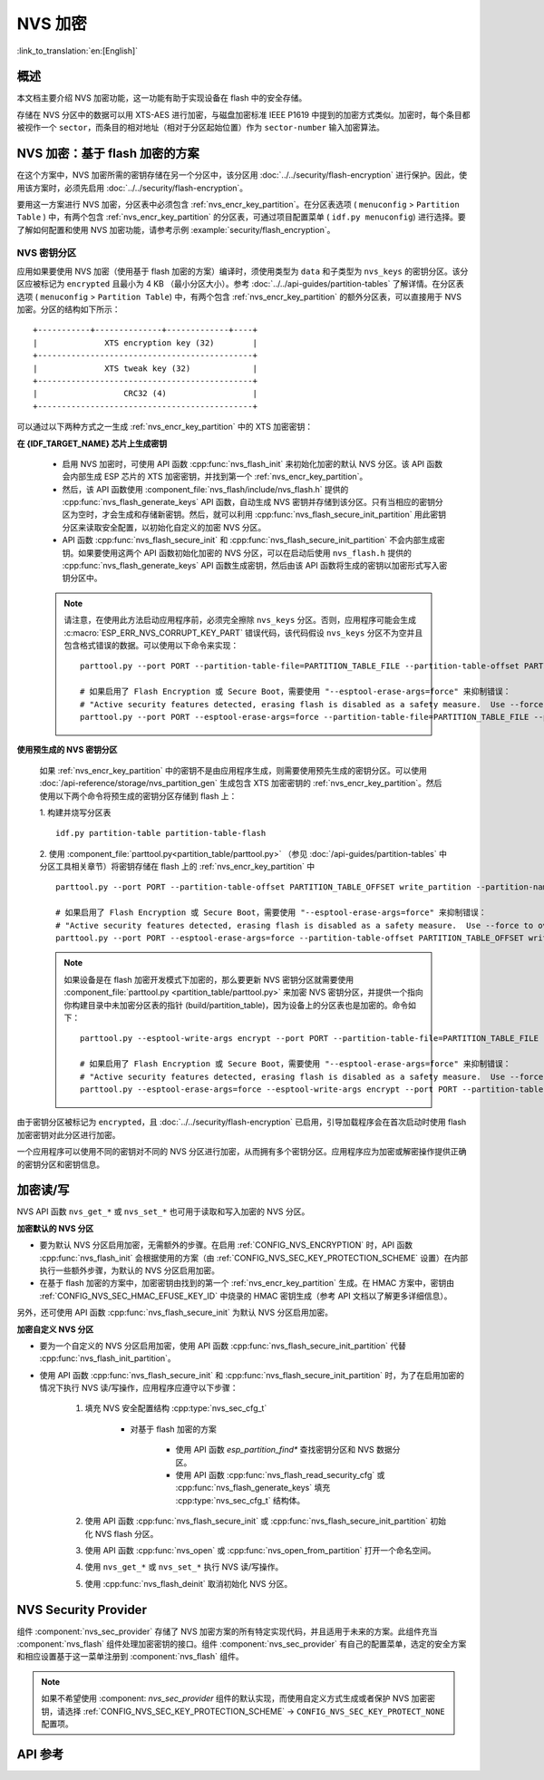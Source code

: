 NVS 加密
==============

:link_to_translation:`en:[English]`

概述
--------

本文档主要介绍 NVS 加密功能，这一功能有助于实现设备在 flash 中的安全存储。

存储在 NVS 分区中的数据可以用 XTS-AES 进行加密，与磁盘加密标准 IEEE P1619 中提到的加密方式类似。加密时，每个条目都被视作一个 ``sector``，而条目的相对地址（相对于分区起始位置）作为 ``sector-number`` 输入加密算法。

.. only:: SOC_HMAC_SUPPORTED

    根据要使用的具体方案，可以选择启用 :ref:`CONFIG_NVS_ENCRYPTION` 和 :ref:`CONFIG_NVS_SEC_KEY_PROTECTION_SCHEME` > ``CONFIG_NVS_SEC_KEY_PROTECT_USING_FLASH_ENC`` 或 ``CONFIG_NVS_SEC_KEY_PROTECT_USING_HMAC`` 实现 NVS 加密。

.. _nvs_encr_flash_enc_scheme:

NVS 加密：基于 flash 加密的方案
-------------------------------------

在这个方案中，NVS 加密所需的密钥存储在另一个分区中，该分区用 :doc:`../../security/flash-encryption` 进行保护。因此，使用该方案时，必须先启用 :doc:`../../security/flash-encryption`。

.. only:: SOC_HMAC_SUPPORTED

    启用 :doc:`../../security/flash-encryption` 时需同时启用 NVS 加密，因为 Wi-Fi 驱动程序会将凭据（如 SSID 和密码）储存在默认的 NVS 分区中。如已启用平台级加密，那么则需要同时启用 NVS 加密。

.. only:: not SOC_HMAC_SUPPORTED

    启用 :doc:`../../security/flash-encryption` 时，默认启用 NVS 加密。这是因为 Wi-Fi 驱动程序会将凭据（如 SSID 和密码）储存在默认的 NVS 分区中。如已启用平台级加密，那么则需要同时默认启用 NVS 加密。

要用这一方案进行 NVS 加密，分区表中必须包含 :ref:`nvs_encr_key_partition`。在分区表选项 ( ``menuconfig`` > ``Partition Table`` ) 中，有两个包含 :ref:`nvs_encr_key_partition` 的分区表，可通过项目配置菜单 ( ``idf.py menuconfig``) 进行选择。要了解如何配置和使用 NVS 加密功能，请参考示例 :example:`security/flash_encryption`。

.. _nvs_encr_key_partition:

NVS 密钥分区
^^^^^^^^^^^^^^^^^

应用如果要使用 NVS 加密（使用基于 flash 加密的方案）编译时，须使用类型为 ``data`` 和子类型为 ``nvs_keys`` 的密钥分区。该分区应被标记为 ``encrypted`` 且最小为 4 KB （最小分区大小）。参考 :doc:`../../api-guides/partition-tables` 了解详情。在分区表选项 ( ``menuconfig`` > ``Partition Table``) 中，有两个包含 :ref:`nvs_encr_key_partition` 的额外分区表，可以直接用于 NVS 加密。分区的结构如下所示：

.. highlight:: none

::

    +-----------+--------------+-------------+----+
    |              XTS encryption key (32)        |
    +---------------------------------------------+
    |              XTS tweak key (32)             |
    +---------------------------------------------+
    |                  CRC32 (4)                  |
    +---------------------------------------------+

可以通过以下两种方式之一生成 :ref:`nvs_encr_key_partition` 中的 XTS 加密密钥：

**在 {IDF_TARGET_NAME} 芯片上生成密钥**

    * 启用 NVS 加密时，可使用 API 函数 :cpp:func:`nvs_flash_init` 来初始化加密的默认 NVS 分区。该 API 函数会内部生成 ESP 芯片的 XTS 加密密钥，并找到第一个 :ref:`nvs_encr_key_partition`。

    * 然后，该 API 函数使用 :component_file:`nvs_flash/include/nvs_flash.h` 提供的 :cpp:func:`nvs_flash_generate_keys` API 函数，自动生成 NVS 密钥并存储到该分区。只有当相应的密钥分区为空时，才会生成和存储新密钥。然后，就可以利用 :cpp:func:`nvs_flash_secure_init_partition` 用此密钥分区来读取安全配置，以初始化自定义的加密 NVS 分区。

    * API 函数 :cpp:func:`nvs_flash_secure_init` 和 :cpp:func:`nvs_flash_secure_init_partition` 不会内部生成密钥。如果要使用这两个 API 函数初始化加密的 NVS 分区，可以在启动后使用 ``nvs_flash.h`` 提供的 :cpp:func:`nvs_flash_generate_keys` API 函数生成密钥，然后由该 API 函数将生成的密钥以加密形式写入密钥分区中。

    .. note::

        请注意，在使用此方法启动应用程序前，必须完全擦除 ``nvs_keys`` 分区。否则，应用程序可能会生成 :c:macro:`ESP_ERR_NVS_CORRUPT_KEY_PART` 错误代码，该代码假设 ``nvs_keys`` 分区不为空并且包含格式错误的数据。可以使用以下命令来实现：
        ::

            parttool.py --port PORT --partition-table-file=PARTITION_TABLE_FILE --partition-table-offset PARTITION_TABLE_OFFSET erase_partition --partition-type=data --partition-subtype=nvs_keys

            # 如果启用了 Flash Encryption 或 Secure Boot，需要使用 "--esptool-erase-args=force" 来抑制错误：
            # "Active security features detected, erasing flash is disabled as a safety measure.  Use --force to override ..."
            parttool.py --port PORT --esptool-erase-args=force --partition-table-file=PARTITION_TABLE_FILE --partition-table-offset PARTITION_TABLE_OFFSET erase_partition --partition-type=data --partition-subtype=nvs_keys

**使用预生成的 NVS 密钥分区**

    如果 :ref:`nvs_encr_key_partition` 中的密钥不是由应用程序生成，则需要使用预先生成的密钥分区。可以使用 :doc:`/api-reference/storage/nvs_partition_gen` 生成包含 XTS 加密密钥的 :ref:`nvs_encr_key_partition`。然后使用以下两个命令将预生成的密钥分区存储到 flash 上：

    1. 构建并烧写分区表
    ::

        idf.py partition-table partition-table-flash

    2. 使用 :component_file:`parttool.py<partition_table/parttool.py>` （参见 :doc:`/api-guides/partition-tables` 中分区工具相关章节）将密钥存储在 flash 上的 :ref:`nvs_encr_key_partition` 中
    ::

        parttool.py --port PORT --partition-table-offset PARTITION_TABLE_OFFSET write_partition --partition-name="name of nvs_key partition" --input NVS_KEY_PARTITION_FILE

        # 如果启用了 Flash Encryption 或 Secure Boot，需要使用 "--esptool-erase-args=force" 来抑制错误：
        # "Active security features detected, erasing flash is disabled as a safety measure.  Use --force to override ..."
        parttool.py --port PORT --esptool-erase-args=force --partition-table-offset PARTITION_TABLE_OFFSET write_partition --partition-name="name of nvs_key partition" --input NVS_KEY_PARTITION_FILE

    .. note::
        如果设备是在 flash 加密开发模式下加密的，那么要更新 NVS 密钥分区就需要使用 :component_file:`parttool.py <partition_table/parttool.py>` 来加密 NVS 密钥分区，并提供一个指向你构建目录中未加密分区表的指针 (build/partition_table)，因为设备上的分区表也是加密的。命令如下：
        ::

            parttool.py --esptool-write-args encrypt --port PORT --partition-table-file=PARTITION_TABLE_FILE --partition-table-offset PARTITION_TABLE_OFFSET write_partition --partition-name="nvs_key 分区名称" --input NVS_KEY_PARTITION_FILE

            # 如果启用了 Flash Encryption 或 Secure Boot，需要使用 "--esptool-erase-args=force" 来抑制错误：
            # "Active security features detected, erasing flash is disabled as a safety measure.  Use --force to override ..."
            parttool.py --esptool-erase-args=force --esptool-write-args encrypt --port PORT --partition-table-file=PARTITION_TABLE_FILE --partition-table-offset PARTITION_TABLE_OFFSET write_partition --partition-name="name of nvs_key partition" --input NVS_KEY_PARTITION_FILE

由于密钥分区被标记为 ``encrypted``，且 :doc:`../../security/flash-encryption` 已启用，引导加载程序会在首次启动时使用 flash 加密密钥对此分区进行加密。

一个应用程序可以使用不同的密钥对不同的 NVS 分区进行加密，从而拥有多个密钥分区。应用程序应为加密或解密操作提供正确的密钥分区和密钥信息。

.. only:: SOC_HMAC_SUPPORTED

    .. _nvs_encr_hmac_scheme:

    NVS 加密：基于 HMAC 外设的方案
    --------------------------------------------

    此方案中，用于 NVS 加密的 XTS 密钥来自 eFuse 中编程的 HMAC 密钥，其目的是 :cpp:enumerator:`esp_efuse_purpose_t::ESP_EFUSE_KEY_PURPOSE_HMAC_UP`。由于加密密钥在运行时生成，不存储在 flash 中，因此这个功能不需要单独的 :ref:`nvs_encr_key_partition`。

    .. note::

        通过这个方案， **无需启用 flash 加密** 就能在 {IDF_TARGET_NAME} 上实现安全存储。

    .. important::

        注意，此方案使用一个 eFuse 块来存储获取加密密钥所需的 HMAC 密钥。

    - NVS 加密启用时后，可用 API 函数 :cpp:func:`nvs_flash_init` 来初始化加密的默认 NVS 分区。该 API 函数首先检查 :ref:`CONFIG_NVS_SEC_HMAC_EFUSE_KEY_ID` 处是否存在一个 HMAC 密钥。

    .. note::

        :ref:`CONFIG_NVS_SEC_HMAC_EFUSE_KEY_ID` 配置的有效范围为 ``0`` (:cpp:enumerator:`hmac_key_id_t::HMAC_KEY0`) 到 ``5`` (:cpp:enumerator:`hmac_key_id_t::HMAC_KEY5`)。默认情况下该配置为 ``-1``，须在构建用户应用程序之前进行修改。

    - 如果找不到密钥，会内部生成一个密钥，并储存在 :ref:`CONFIG_NVS_SEC_HMAC_EFUSE_KEY_ID` 指定的 eFuse 块中。
    - 如果找到用于 :cpp:enumerator:`esp_efuse_purpose_t::ESP_EFUSE_KEY_PURPOSE_HMAC_UP` 的密钥，该密钥也会用于 XTS 加密密钥的生成。
    - 如果指定的 eFuse 块被 :cpp:enumerator:`esp_efuse_purpose_t::ESP_EFUSE_KEY_PURPOSE_HMAC_UP` 以外目的的密钥占用，则会引发错误。

    - 然后，API :cpp:func:`nvs_flash_init` 使用 :component_file:`nvs_flash/include/nvs_flash.h` 提供的 :cpp:func:`nvs_flash_generate_keys_v2` API 函数，自动生成所需的 NVS 密钥。该密钥还可用于读取安全配置（参见 :cpp:func:`nvs_flash_read_security_cfg_v2`）并通过 :cpp:func:`nvs_flash_secure_init_partition` 初始化自定义的加密 NVS 分区。

    - API 函数 :cpp:func:`nvs_flash_secure_init` 和 :cpp:func:`nvs_flash_secure_init_partition` 不会内部生成密钥。使用这些 API 函数初始化加密的 NVS 分区时，可在启动后用 API 函数 :cpp:func:`nvs_flash_generate_keys_v2` 生成密钥，或使用 :cpp:func:`nvs_flash_read_security_cfg_v2` 获取并填充 NVS 安全配置结构 :cpp:type:`nvs_sec_cfg_t`，将其输入到上述 API 中。

    .. note:: 可以使用以下命令预先在 eFuse 中设置自己的 HMAC 密钥：
        ::

            idf.py -p PORT efuse-burn-key <BLOCK_KEYN> <hmac_key_file.bin> HMAC_UP

加密读/写
--------------------

NVS API 函数 ``nvs_get_*`` 或 ``nvs_set_*`` 也可用于读取和写入加密的 NVS 分区。

**加密默认的 NVS 分区**

- 要为默认 NVS 分区启用加密，无需额外的步骤。在启用 :ref:`CONFIG_NVS_ENCRYPTION` 时，API 函数 :cpp:func:`nvs_flash_init` 会根据使用的方案（由 :ref:`CONFIG_NVS_SEC_KEY_PROTECTION_SCHEME` 设置）在内部执行一些额外步骤，为默认的 NVS 分区启用加密。

- 在基于 flash 加密的方案中，加密密钥由找到的第一个 :ref:`nvs_encr_key_partition` 生成。在 HMAC 方案中，密钥由 :ref:`CONFIG_NVS_SEC_HMAC_EFUSE_KEY_ID` 中烧录的 HMAC 密钥生成（参考 API 文档以了解更多详细信息）。

另外，还可使用 API 函数 :cpp:func:`nvs_flash_secure_init` 为默认 NVS 分区启用加密。

**加密自定义 NVS 分区**

- 要为一个自定义的 NVS 分区启用加密，使用 API 函数 :cpp:func:`nvs_flash_secure_init_partition` 代替 :cpp:func:`nvs_flash_init_partition`。

- 使用 API 函数 :cpp:func:`nvs_flash_secure_init` 和 :cpp:func:`nvs_flash_secure_init_partition` 时，为了在启用加密的情况下执行 NVS 读/写操作，应用程序应遵守以下步骤：

    1. 填充 NVS 安全配置结构 :cpp:type:`nvs_sec_cfg_t`

        * 对基于 flash 加密的方案

            - 使用 API 函数 `esp_partition_find*` 查找密钥分区和 NVS 数据分区。
            - 使用 API 函数 :cpp:func:`nvs_flash_read_security_cfg` 或 :cpp:func:`nvs_flash_generate_keys` 填充 :cpp:type:`nvs_sec_cfg_t` 结构体。

        .. only:: SOC_HMAC_SUPPORTED

            * 对基于 HMAC 的方案

                - 用 :cpp:type:`nvs_sec_config_hmac_t` 为设置特定方案配置数据，并使用 API :cpp:func:`nvs_sec_provider_register_hmac` 注册此基于 HMAC 的方案。该 API 也将用于填充特定方案的句柄（参见 :cpp:type:`nvs_sec_scheme_t`）。
                - 使用 API 函数 :cpp:func:`nvs_flash_read_security_cfg_v2` 或 :cpp:func:`nvs_flash_generate_keys_v2` 填充 :cpp:type:`nvs_sec_cfg_t` 结构体。

            .. code-block:: c

                    nvs_sec_cfg_t cfg = {};
                    nvs_sec_scheme_t *sec_scheme_handle = NULL;

                    nvs_sec_config_hmac_t sec_scheme_cfg = {};
                    hmac_key_id_t hmac_key = HMAC_KEY0;
                    sec_scheme_cfg.hmac_key_id = hmac_key;

                    ret = nvs_sec_provider_register_hmac(&sec_scheme_cfg, &sec_scheme_handle);
                    if (ret != ESP_OK) {
                    return ret;
                    }

                    ret = nvs_flash_read_security_cfg_v2(sec_scheme_handle, &cfg);
                    if (ret != ESP_OK) {
                        if (ret == ESP_ERR_NVS_SEC_HMAC_KEY_NOT_FOUND) {
                            ret = nvs_flash_generate_keys_v2(&sec_scheme_handle, &cfg);
                            if (ret != ESP_OK) {
                            ESP_LOGE(TAG, "Failed to generate NVS encr-keys!");
                                return ret;
                            }
                        }
                        ESP_LOGE(TAG, "Failed to read NVS security cfg!");
                        return ret;
                    }

    2. 使用 API 函数 :cpp:func:`nvs_flash_secure_init` 或 :cpp:func:`nvs_flash_secure_init_partition` 初始化 NVS flash 分区。
    3. 使用 API 函数 :cpp:func:`nvs_open` 或 :cpp:func:`nvs_open_from_partition` 打开一个命名空间。
    4. 使用 ``nvs_get_*`` 或 ``nvs_set_*`` 执行 NVS 读/写操作。
    5. 使用 :cpp:func:`nvs_flash_deinit` 取消初始化 NVS 分区。

.. only:: SOC_HMAC_SUPPORTED

    .. note::
        在采用基于 HMAC 的方案时，可以在不启用任何 NVS 加密的配置选项的情况下开始上述工作流：:ref:`CONFIG_NVS_ENCRYPTION`，:ref:`CONFIG_NVS_SEC_KEY_PROTECTION_SCHEME` -> `CONFIG_NVS_SEC_KEY_PROTECT_USING_HMAC` 和 :ref:`CONFIG_NVS_SEC_HMAC_EFUSE_KEY_ID`，以使用 :cpp:func:`nvs_flash_secure_init` API 加密默认分区及自定义的 NVS 分区。


NVS Security Provider
---------------------

组件 :component:`nvs_sec_provider` 存储了 NVS 加密方案的所有特定实现代码，并且适用于未来的方案。此组件充当 :component:`nvs_flash` 组件处理加密密钥的接口。组件 :component:`nvs_sec_provider` 有自己的配置菜单，选定的安全方案和相应设置基于这一菜单注册到 :component:`nvs_flash` 组件。

.. only:: SOC_HMAC_SUPPORTED

    该组件通过工厂函数注册了特殊的安全框架，可以实现出厂即用的安全方案。在该方案中，无需使用 API 来生成、读取加密密钥（如 :cpp:func:`nvs_sec_provider_register_hmac`）。要了解 API 的使用，参考示例 :example:`security/nvs_encryption_hmac`。

.. note::

    如果不希望使用 :component: `nvs_sec_provider` 组件的默认实现，而使用自定义方式生成或者保护 NVS 加密密钥，请选择 :ref:`CONFIG_NVS_SEC_KEY_PROTECTION_SCHEME` -> ``CONFIG_NVS_SEC_KEY_PROTECT_NONE`` 配置项。

API 参考
-------------

.. include-build-file:: inc/nvs_sec_provider.inc
